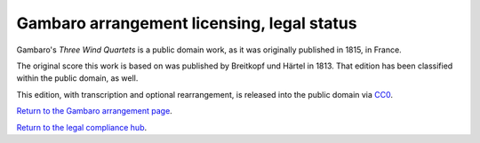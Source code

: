 ===========================================
Gambaro arrangement licensing, legal status
===========================================

Gambaro's *Three Wind Quartets* is a public domain work, as it was originally published in 1815, in France.

The original score this work is based on was published by Breitkopf und Härtel in 1813.
That edition has been classified within the public domain, as well.

This edition, with transcription and optional rearrangement, is released into the public domain via `CC0 </legal/cc0.html>`_.

`Return to the Gambaro arrangement page </music/>`_.

`Return to the legal compliance hub </legal/>`_.
